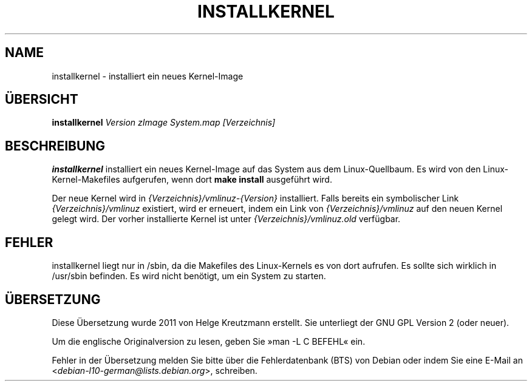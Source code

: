 .\"*******************************************************************
.\"
.\" This file was generated with po4a. Translate the source file.
.\"
.\"*******************************************************************
.TH INSTALLKERNEL 8 "7. Jan. 2001" "Debian Linux" 
.SH NAME
installkernel \- installiert ein neues Kernel\-Image
.SH ÜBERSICHT
\fBinstallkernel \fP\fIVersion zImage System.map [Verzeichnis]\fP
.SH BESCHREIBUNG
.PP
\fBinstallkernel\fP installiert ein neues Kernel\-Image auf das System aus dem
Linux\-Quellbaum. Es wird von den Linux\-Kernel\-Makefiles aufgerufen, wenn
dort \fBmake install\fP ausgeführt wird.
.P
Der neue Kernel wird in \fI{Verzeichnis}/vmlinuz\-{Version}\fP
installiert. Falls bereits ein symbolischer Link \fI{Verzeichnis}/vmlinuz\fP
existiert, wird er erneuert, indem ein Link von \fI{Verzeichnis}/vmlinuz\fP auf
den neuen Kernel gelegt wird. Der vorher installierte Kernel ist unter
\fI{Verzeichnis}/vmlinuz.old\fP verfügbar.
.SH FEHLER
installkernel liegt nur in /sbin, da die Makefiles des Linux\-Kernels es von
dort aufrufen. Es sollte sich wirklich in /usr/sbin befinden. Es wird nicht
benötigt, um ein System zu starten.
.SH ÜBERSETZUNG
Diese Übersetzung wurde 2011 von Helge Kreutzmann erstellt. Sie unterliegt
der GNU GPL Version 2 (oder neuer).

Um die englische Originalversion zu lesen, geben Sie »man -L C BEFEHL« ein.

Fehler in der Übersetzung melden Sie bitte über die Fehlerdatenbank (BTS)
von Debian oder indem Sie eine E-Mail an
.nh
<\fIdebian\-l10\-german@lists.debian.org\fR>,
.hy
schreiben.
